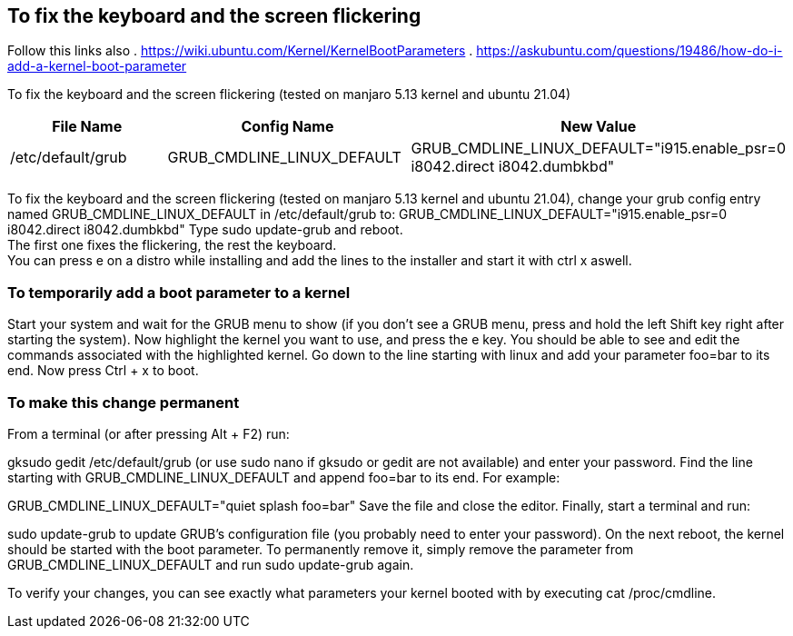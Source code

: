 == To fix the keyboard and the screen flickering

Follow this links also 
. https://wiki.ubuntu.com/Kernel/KernelBootParameters
. https://askubuntu.com/questions/19486/how-do-i-add-a-kernel-boot-parameter

To fix the keyboard and the screen flickering (tested on manjaro 5.13 kernel and ubuntu 21.04)

[frame=ends,sides]
|===
|File Name |Config Name |New Value

|/etc/default/grub
|GRUB_CMDLINE_LINUX_DEFAULT
|GRUB_CMDLINE_LINUX_DEFAULT="i915.enable_psr=0 i8042.direct i8042.dumbkbd"
|===


To fix the keyboard and the screen flickering (tested on manjaro 5.13 kernel and ubuntu 21.04), 
change your grub config entry named GRUB_CMDLINE_LINUX_DEFAULT in /etc/default/grub to:
GRUB_CMDLINE_LINUX_DEFAULT="i915.enable_psr=0 i8042.direct i8042.dumbkbd"
Type sudo update-grub and reboot. +
The first one fixes the flickering, the rest the keyboard. +
You can press e on a distro while installing and add the lines to the installer and start it with ctrl x aswell.

=== To temporarily add a boot parameter to a kernel

Start your system and wait for the GRUB menu to show (if you don't see a GRUB menu, press and hold the left Shift key right after starting the system).
Now highlight the kernel you want to use, and press the e key. You should be able to see and edit the commands associated with the highlighted kernel.
Go down to the line starting with linux and add your parameter foo=bar to its end.
Now press Ctrl + x to boot.

=== To make this change permanent

From a terminal (or after pressing Alt + F2) run:

gksudo gedit /etc/default/grub
(or use sudo nano if gksudo or gedit are not available) and enter your password.
Find the line starting with GRUB_CMDLINE_LINUX_DEFAULT and append foo=bar to its end. For example:

GRUB_CMDLINE_LINUX_DEFAULT="quiet splash foo=bar"
Save the file and close the editor.
Finally, start a terminal and run:

sudo update-grub
to update GRUB's configuration file (you probably need to enter your password).
On the next reboot, the kernel should be started with the boot parameter. To permanently remove it, simply remove the parameter from GRUB_CMDLINE_LINUX_DEFAULT and run sudo update-grub again.

To verify your changes, you can see exactly what parameters your kernel booted with by executing cat /proc/cmdline.
